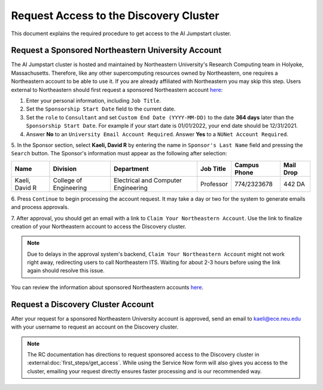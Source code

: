 Request Access to the Discovery Cluster
=======================================
This document explains the required procedure to get access to the AI Jumpstart cluster.

Request a Sponsored Northeastern University Account
---------------------------------------------------
The AI Jumpstart cluster is hosted and maintained by Northeastern University's Research Computing team in
Holyoke, Massachusetts. Therefore, like any other supercomputing resources owned by Northeastern, one requires
a Northeastern account to be able to use it. If you are already affiliated with Northeastern you may skip this step.
Users external to Northeastern should first request a
sponsored Northeastern account
`here <https://neuidm.neu.edu/idm/user/anonProcessLaunch.jsp?id=neuSponsoredAccountRequestWF>`_:

1. Enter your personal information, including ``Job Title``.

2. Set the ``Sponsorship Start Date`` field to the current date.

3. Set the ``role`` to ``Consultant`` and set ``Custom End Date (YYYY-MM-DD)`` to the date **364 days** later than the
   ``Sponsorship Start Date``. For example if your start date is 01/01/2022, your end date should be 12/31/2021.

4. Answer **No** to an ``University Email Account Required``. Answer **Yes** to a ``NUNet Account Required``.

5. In the Sponsor section, select **Kaeli, David R** by entering the name in ``Sponsor's Last Name`` field and pressing
the ``Search`` button. The Sponsor's information must appear as the following after selection:

+----------------+------------------------+-------------------------------------+-----------+--------------+-----------+
| Name           | Division               | Department                          | Job Title | Campus Phone | Mail Drop |
+================+========================+=====================================+===========+==============+===========+
| Kaeli, David R | College of Engineering | Electrical and Computer Engineering | Professor | 774/2323678  | 442 DA    |
+----------------+------------------------+-------------------------------------+-----------+--------------+-----------+

6. Press ``Continue`` to begin processing the account request. It may take a day or two for the system to generate
emails and process approvals.

7. After approval, you should get an email with a link to ``Claim Your Northeastern Account``. Use the link to finalize
creation of your Northeastern account to access the Discovery cluster.

.. note::
  Due to delays in the approval system's backend, ``Claim Your Northeastern Account`` might not work right away,
  redirecting users to call Northeastern ITS. Waiting for about 2-3 hours before using the link again should resolve this
  issue.

You can review the information about sponsored Northeastern accounts
`here <https://service.northeastern.edu/tech?id=kb_article&sys_id=7762f2dc87c9811028bfb84acebb3593>`_.

Request a Discovery Cluster Account
--------------------------------------------------
After your request for a sponsored Northeastern University account is approved, send an email to
`kaeli@ece.neu.edu <kaeli@ece.neu.edu>`_
with your username to request an account on the Discovery cluster.

.. note::
   The RC documentation has directions to request sponsored access to the Discovery cluster in
   :external:doc:`first_steps/get_access`. While using the Service Now form will also gives you access to
   the cluster, emailing your request directly ensures faster processing and is our recommended way.